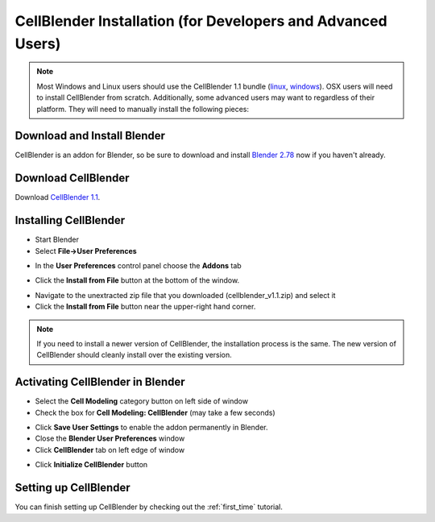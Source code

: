 .. _cellblender_install:

*******************************************************************************
CellBlender Installation (for Developers and Advanced Users)
*******************************************************************************

.. note::

    Most Windows and Linux users should use the CellBlender 1.1 bundle (linux_,
    windows_). OSX users will need to install CellBlender from scratch.
    Additionally, some advanced users may want to regardless of their platform.
    They will need to manually install the following pieces:

.. _linux: http://mcell.org/download/files/cellblender1.1_bundle_linux.zip
.. _osx: http://mcell.org/download/files/cellblender1.1_bundle_osx.zip
.. _windows: http://mcell.org/download/files/cellblender1.1_bundle_windows.zip

Download and Install Blender
---------------------------------------------

CellBlender is an addon for Blender, so be sure to download and install
`Blender 2.78`_ now if you haven't already.

.. _Blender 2.78: http://www.blender.org/download/get-blender/

Download CellBlender
---------------------------------------------

Download `CellBlender 1.1`_.

.. _CellBlender 1.1: http://mcell.org/download/files/cellblender1.1.zip

Installing CellBlender
---------------------------------------------

* Start Blender
* Select **File->User Preferences**

.. image:: ./images/install/user_prefs.png

* In the **User Preferences** control panel choose the **Addons** tab

.. image:: ./images/install/addons_tab.png

* Click the **Install from File** button at the bottom of the window.

.. image:: ./images/install/install_from_file.png

* Navigate to the unextracted zip file that you downloaded
  (cellblender_v1.1.zip) and select it
* Click the **Install from File** button near the upper-right hand corner.

.. image:: ./images/install/install_from_file2.png

.. note::

    If you need to install a newer version of CellBlender, the installation
    process is the same. The new version of CellBlender should cleanly install
    over the existing version.

Activating CellBlender in Blender
---------------------------------------------

* Select the **Cell Modeling** category button on left side of window
* Check the box for **Cell Modeling: CellBlender** (may take a few seconds)

.. image:: ./images/install/enable_cellblender.png

* Click **Save User Settings** to enable the addon permanently in Blender.
* Close the **Blender User Preferences** window
* Click **CellBlender** tab on left edge of window

.. image:: ./images/clean_slate/cellblender_tab.png

* Click **Initialize CellBlender** button

.. image:: ./images/clean_slate/init_cb.png

Setting up CellBlender
---------------------------------------------

You can finish setting up CellBlender by checking out the :ref:`first_time`
tutorial.

